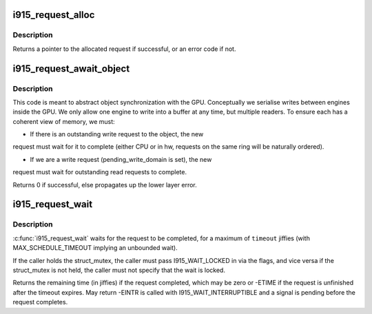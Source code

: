 .. -*- coding: utf-8; mode: rst -*-
.. src-file: drivers/gpu/drm/i915/i915_request.c

.. _`i915_request_alloc`:

i915_request_alloc
==================

.. c:function:: struct i915_request *i915_request_alloc(struct intel_engine_cs *engine, struct i915_gem_context *ctx)

    allocate a request structure

    :param engine:
        engine that we wish to issue the request on.
    :type engine: struct intel_engine_cs \*

    :param ctx:
        context that the request will be associated with.
    :type ctx: struct i915_gem_context \*

.. _`i915_request_alloc.description`:

Description
-----------

Returns a pointer to the allocated request if successful,
or an error code if not.

.. _`i915_request_await_object`:

i915_request_await_object
=========================

.. c:function:: int i915_request_await_object(struct i915_request *to, struct drm_i915_gem_object *obj, bool write)

    set this request to (async) wait upon a bo

    :param to:
        request we are wishing to use
    :type to: struct i915_request \*

    :param obj:
        object which may be in use on another ring.
    :type obj: struct drm_i915_gem_object \*

    :param write:
        whether the wait is on behalf of a writer
    :type write: bool

.. _`i915_request_await_object.description`:

Description
-----------

This code is meant to abstract object synchronization with the GPU.
Conceptually we serialise writes between engines inside the GPU.
We only allow one engine to write into a buffer at any time, but
multiple readers. To ensure each has a coherent view of memory, we must:

- If there is an outstanding write request to the object, the new
request must wait for it to complete (either CPU or in hw, requests
on the same ring will be naturally ordered).

- If we are a write request (pending_write_domain is set), the new
request must wait for outstanding read requests to complete.

Returns 0 if successful, else propagates up the lower layer error.

.. _`i915_request_wait`:

i915_request_wait
=================

.. c:function:: long i915_request_wait(struct i915_request *rq, unsigned int flags, long timeout)

    wait until execution of request has finished

    :param rq:
        the request to wait upon
    :type rq: struct i915_request \*

    :param flags:
        how to wait
    :type flags: unsigned int

    :param timeout:
        how long to wait in jiffies
    :type timeout: long

.. _`i915_request_wait.description`:

Description
-----------

\ :c:func:`i915_request_wait`\  waits for the request to be completed, for a
maximum of \ ``timeout``\  jiffies (with MAX_SCHEDULE_TIMEOUT implying an
unbounded wait).

If the caller holds the struct_mutex, the caller must pass I915_WAIT_LOCKED
in via the flags, and vice versa if the struct_mutex is not held, the caller
must not specify that the wait is locked.

Returns the remaining time (in jiffies) if the request completed, which may
be zero or -ETIME if the request is unfinished after the timeout expires.
May return -EINTR is called with I915_WAIT_INTERRUPTIBLE and a signal is
pending before the request completes.

.. This file was automatic generated / don't edit.

